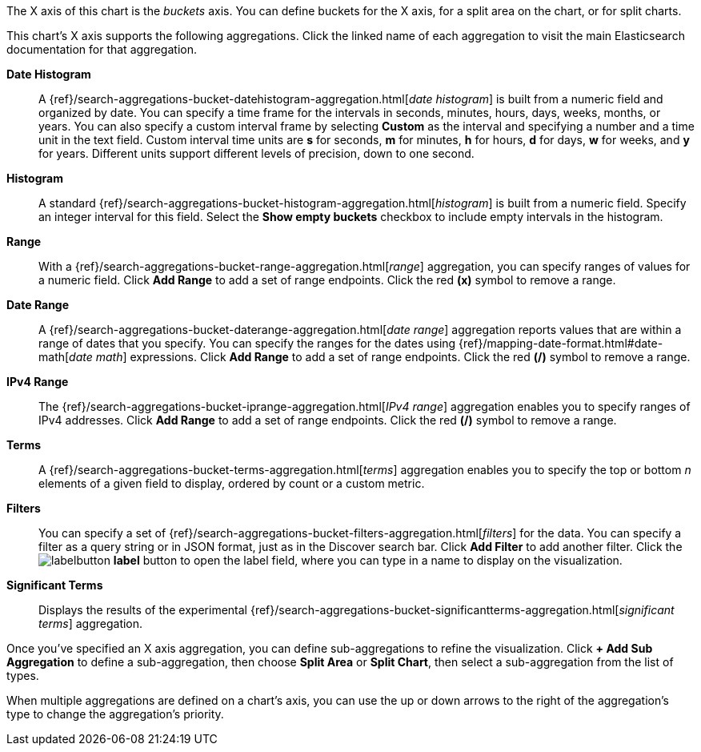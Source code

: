 The X axis of this chart is the _buckets_ axis. You can define buckets for the X axis, for a split area on the 
chart, or for split charts.

This chart's X axis supports the following aggregations. Click the linked name of each aggregation to visit the main
Elasticsearch documentation for that aggregation.

*Date Histogram*:: A {ref}/search-aggregations-bucket-datehistogram-aggregation.html[_date histogram_] is built from a 
numeric field and organized by date. You can specify a time frame for the intervals in seconds, minutes, hours, days, 
weeks, months, or years. You can also specify a custom interval frame by selecting *Custom* as the interval and 
specifying a number and a time unit in the text field. Custom interval time units are *s* for seconds, *m* for minutes, 
*h* for hours, *d* for days, *w* for weeks, and *y* for years. Different units support different levels of precision, 
down to one second.

*Histogram*:: A standard {ref}/search-aggregations-bucket-histogram-aggregation.html[_histogram_] is built from a 
numeric field. Specify an integer interval for this field. Select the *Show empty buckets* checkbox to include empty 
intervals in the histogram.
*Range*:: With a {ref}/search-aggregations-bucket-range-aggregation.html[_range_] aggregation, you can specify ranges 
of values for a numeric field. Click *Add Range* to add a set of range endpoints. Click the red *(x)* symbol to remove 
a range.
*Date Range*:: A {ref}/search-aggregations-bucket-daterange-aggregation.html[_date range_] aggregation reports values 
that are within a range of dates that you specify. You can specify the ranges for the dates using 
{ref}/mapping-date-format.html#date-math[_date math_] expressions. Click *Add Range* to add a set of range endpoints. 
Click the red *(/)* symbol to remove a range.
*IPv4 Range*:: The {ref}/search-aggregations-bucket-iprange-aggregation.html[_IPv4 range_] aggregation enables you to
specify ranges of IPv4 addresses. Click *Add Range* to add a set of range endpoints. Click the red *(/)* symbol to 
remove a range.
*Terms*:: A {ref}/search-aggregations-bucket-terms-aggregation.html[_terms_] aggregation enables you to specify the top 
or bottom _n_ elements of a  given field to display, ordered by count or a custom metric.
*Filters*:: You can specify a set of {ref}/search-aggregations-bucket-filters-aggregation.html[_filters_] for the data. 
You can specify a filter as a query string or in JSON format, just as in the Discover search bar. Click *Add Filter* to 
add another filter. Click the image:labelbutton.png[] *label* button to open the label field, where you can type in a 
name to display on the visualization.
*Significant Terms*:: Displays the results of the experimental 
{ref}/search-aggregations-bucket-significantterms-aggregation.html[_significant terms_] aggregation.

Once you've specified an X axis aggregation, you can define sub-aggregations to refine the visualization. Click *+ Add 
Sub Aggregation* to define a sub-aggregation, then choose *Split Area* or *Split Chart*, then select a sub-aggregation
from the list of types.

When multiple aggregations are defined on a chart's axis, you can use the up or down arrows to the right of the 
aggregation's type to change the aggregation's priority.
